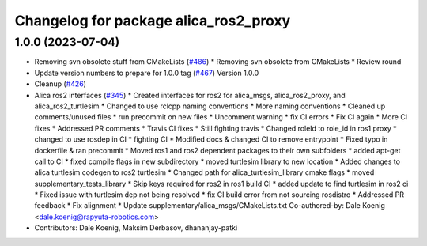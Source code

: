 ^^^^^^^^^^^^^^^^^^^^^^^^^^^^^^^^^^^^^^
Changelog for package alica_ros2_proxy
^^^^^^^^^^^^^^^^^^^^^^^^^^^^^^^^^^^^^^

1.0.0 (2023-07-04)
------------------
* Removing svn obsolete stuff from CMakeLists (`#486 <https://github.com/rapyuta-robotics/alica/issues/486>`_)
  * Removing svn obsolete from CMakeLists
  * Review round
* Update version numbers to prepare for 1.0.0 tag (`#467 <https://github.com/rapyuta-robotics/alica/issues/467>`_)
  Version 1.0.0
* Cleanup (`#426 <https://github.com/rapyuta-robotics/alica/issues/426>`_)
* Alica ros2 interfaces (`#345 <https://github.com/rapyuta-robotics/alica/issues/345>`_)
  * Created interfaces for ros2 for alica_msgs, alica_ros2_proxy, and alica_ros2_turtlesim
  * Changed to use rclcpp naming conventions
  * More naming conventions
  * Cleaned up comments/unused files
  * run precommit on new files
  * Uncomment warning
  * fix CI errors
  * Fix CI again
  * More CI fixes
  * Addressed PR comments
  * Travis CI fixes
  * Still fighting travis
  * Changed roleId to role_id in ros1 proxy
  * changed to use rosdep in CI
  * fighting CI
  * Modified docs & changed CI to remove entrypoint
  * Fixed typo in dockerfile & ran precommit
  * Moved ros1 and ros2 dependent packages to their own subfolders
  * added apt-get call to CI
  * fixed compile flags in new subdirectory
  * moved turtlesim library to new location
  * Added changes to alica turtlesim codegen to ros2 turtlesim
  * Changed path for alica_turtlesim_library cmake flags
  * moved supplementary_tests_library
  * Skip keys required for ros2 in ros1 build CI
  * added update to find turtlesim in ros2 ci
  * Fixed issue with turtlesim dep not being resolved
  * fix CI build error from not sourcing rosdistro
  * Addressed PR feedback
  * Fix alignment
  * Update supplementary/alica_msgs/CMakeLists.txt
  Co-authored-by: Dale Koenig <dale.koenig@rapyuta-robotics.com>
* Contributors: Dale Koenig, Maksim Derbasov, dhananjay-patki
